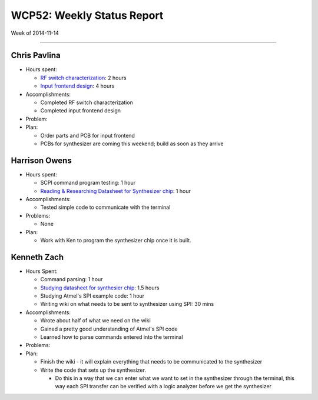WCP52: Weekly Status Report
===========================
Week of 2014-11-14

---------------

Chris Pavlina
-------------

- Hours spent:

  + `RF switch characterization`_: 2 hours
  + `Input frontend design`_: 4 hours

- Accomplishments:

  + Completed RF switch characterization
  + Completed input frontend design

- Problem:

- Plan:

  + Order parts and PCB for input frontend
  + PCBs for synthesizer are coming this weekend; build as soon as they arrive

.. _`RF switch characterization`: https://github.com/WCP52/docs/wiki/RF-switch-characterization
.. _`Input frontend design`: https://github.com/WCP52/docs/wiki/Frontend-Prototype

Harrison Owens
--------------

- Hours spent:
 
  + SCPI command program testing: 1 hour
  + `Reading & Researching Datasheet for Synthesizer chip`_: 1 hour
 
- Accomplishments:

  + Tested simple code to communicate with the terminal
   
- Problems:

  + None
   
- Plan:

  + Work with Ken to program the synthesizer chip once it is built.

.. _`Reading & Researching Datasheet for Synthesizer chip`: https://github.com/WCP52/docs/wiki/Using-SPI-to-interact-with-the-AD9958-synthesizer
  
Kenneth Zach
------------

- Hours Spent:
   
  + Command parsing: 1 hour
  + `Studying datasheet for synthesier chip`_: 1.5 hours
  + Studying Atmel's SPI example code: 1 hour
  + Writing wiki on what needs to be sent to synthesizer using SPI: 30 mins
   
- Accomplishments:

  + Wrote about half of what we need on the wiki
  + Gained a pretty good understanding of Atmel's SPI code
  + Learned how to parse commands entered into the terminal
  
- Problems:
  
- Plan:
  
  + Finish the wiki - it will explain everything that needs to be communicated to the synthesizer
  + Write the code that sets up the synthesizer.

    + Do this in a way that we can enter what we want to set in the synthesizer through the terminal, this way each SPI transfer can be verified with a logic analyzer before we get the synthesizer
    
.. _`Studying datasheet for synthesier chip`: https://github.com/WCP52/docs/wiki/Using-SPI-to-interact-with-the-AD9958-synthesizer 
